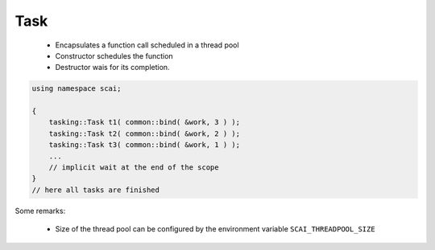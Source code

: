 .. _Task:

Task
====

 * Encapsulates a function call scheduled in a thread pool
 * Constructor schedules the function
 * Destructor wais for its completion.

.. code-block:: c++

    using namespace scai;

    {
        tasking::Task t1( common::bind( &work, 3 ) );
        tasking::Task t2( common::bind( &work, 2 ) );
        tasking::Task t3( common::bind( &work, 1 ) );
        ...
        // implicit wait at the end of the scope
    }
    // here all tasks are finished

Some remarks:

 * Size of the thread pool can be configured by the environment variable ``SCAI_THREADPOOL_SIZE``
